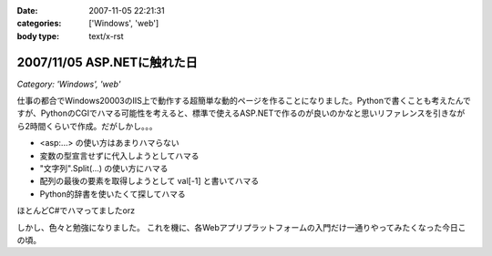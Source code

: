 :date: 2007-11-05 22:21:31
:categories: ['Windows', 'web']
:body type: text/x-rst

============================
2007/11/05 ASP.NETに触れた日
============================

*Category: 'Windows', 'web'*

仕事の都合でWindows20003のIIS上で動作する超簡単な動的ページを作ることになりました。Pythonで書くことも考えたんですが、PythonのCGIでハマる可能性を考えると、標準で使えるASP.NETで作るのが良いのかなと思いリファレンスを引きながら2時間くらいで作成。だがしかし。。。

- <asp:...> の使い方はあまりハマらない
- 変数の型宣言せずに代入しようとしてハマる
- "文字列".Split(...) の使い方にハマる
- 配列の最後の要素を取得しようとして val[-1] と書いてハマる
- Python的辞書を使いたくて探してハマる

ほとんどC#でハマってましたorz

しかし、色々と勉強になりました。
これを機に、各Webアプリプラットフォームの入門だけ一通りやってみたくなった今日この頃。


.. :extend type: text/html
.. :extend:
